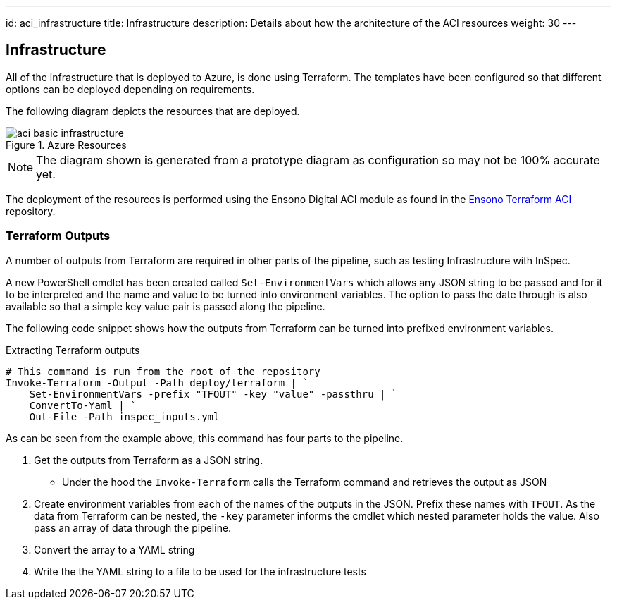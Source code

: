 ---
id: aci_infrastructure
title: Infrastructure
description: Details about how the architecture of the ACI resources
weight: 30
---

== Infrastructure

All of the infrastructure that is deployed to Azure, is done using Terraform. The templates have been configured so that different options can be deployed depending on requirements.

The following diagram depicts the resources that are deployed.

.Azure Resources
image::images/aci_basic_infrastructure.png[]

NOTE: The diagram shown is generated from a prototype diagram as configuration so may not be 100% accurate yet.

The deployment of the resources is performed using the Ensono Digital ACI module as found in the https://github.com/ensono/terraform-azurerm-aci[Ensono Terraform ACI] repository.

=== Terraform Outputs

A number of outputs from Terraform are required in other parts of the pipeline, such as testing Infrastructure with InSpec.

A new PowerShell cmdlet has been created called `Set-EnvironmentVars` which allows any JSON string to be passed and for it to be interpreted and the name and value to be turned into environment variables. The option to pass the date through is also available so that a simple key value pair is passed along the pipeline.

The following code snippet shows how the outputs from Terraform can be turned into prefixed environment variables.

.Extracting Terraform outputs
[source,powershell,linenums]
----
# This command is run from the root of the repository
Invoke-Terraform -Output -Path deploy/terraform | `
    Set-EnvironmentVars -prefix "TFOUT" -key "value" -passthru | `
    ConvertTo-Yaml | `
    Out-File -Path inspec_inputs.yml
----

As can be seen from the example above, this command has four parts to the pipeline.

. Get the outputs from Terraform as a JSON string.
* Under the hood the `Invoke-Terraform` calls the Terraform command and retrieves the output as JSON
. Create environment variables from each of the names of the outputs in the JSON. Prefix these names with `TFOUT`. As the data from Terraform can be nested, the `-key` parameter informs the cmdlet which nested parameter holds the value. Also pass an array of data through the pipeline.
. Convert the array to a YAML string
. Write the the YAML string to a file to be used for the infrastructure tests
